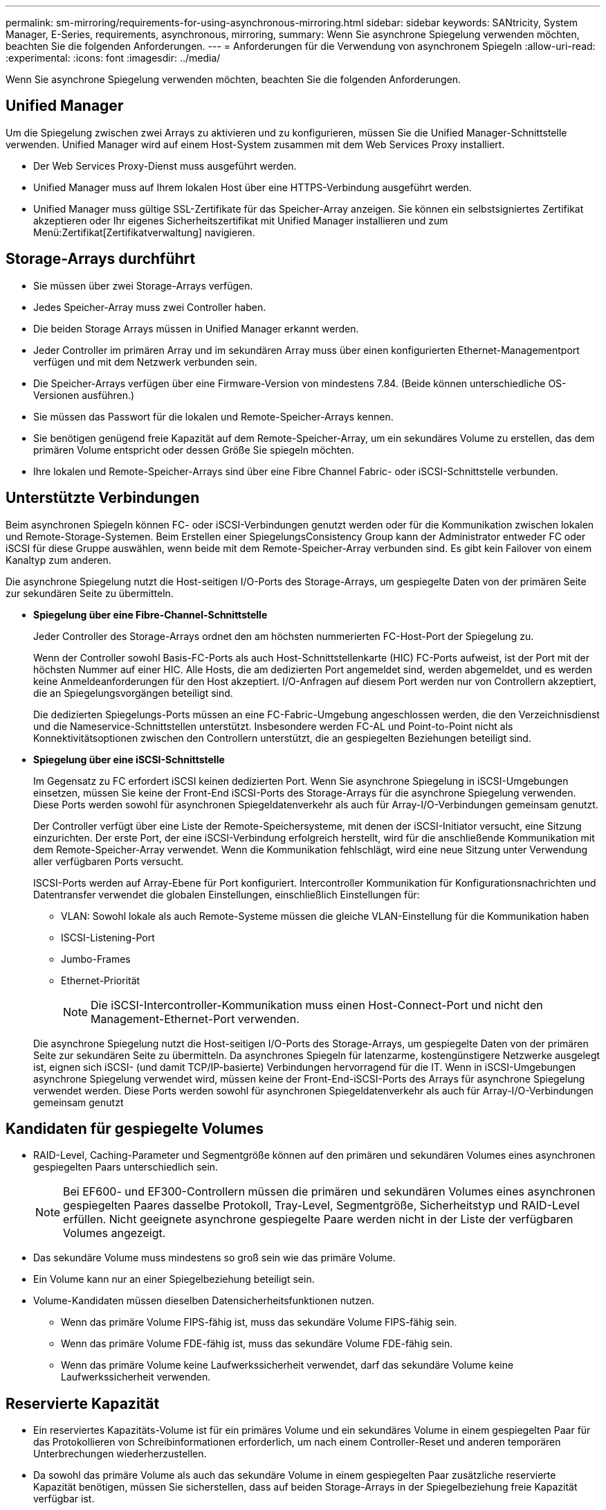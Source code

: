 ---
permalink: sm-mirroring/requirements-for-using-asynchronous-mirroring.html 
sidebar: sidebar 
keywords: SANtricity, System Manager, E-Series, requirements, asynchronous, mirroring, 
summary: Wenn Sie asynchrone Spiegelung verwenden möchten, beachten Sie die folgenden Anforderungen. 
---
= Anforderungen für die Verwendung von asynchronem Spiegeln
:allow-uri-read: 
:experimental: 
:icons: font
:imagesdir: ../media/


[role="lead"]
Wenn Sie asynchrone Spiegelung verwenden möchten, beachten Sie die folgenden Anforderungen.



== Unified Manager

Um die Spiegelung zwischen zwei Arrays zu aktivieren und zu konfigurieren, müssen Sie die Unified Manager-Schnittstelle verwenden. Unified Manager wird auf einem Host-System zusammen mit dem Web Services Proxy installiert.

* Der Web Services Proxy-Dienst muss ausgeführt werden.
* Unified Manager muss auf Ihrem lokalen Host über eine HTTPS-Verbindung ausgeführt werden.
* Unified Manager muss gültige SSL-Zertifikate für das Speicher-Array anzeigen. Sie können ein selbstsigniertes Zertifikat akzeptieren oder Ihr eigenes Sicherheitszertifikat mit Unified Manager installieren und zum Menü:Zertifikat[Zertifikatverwaltung] navigieren.




== Storage-Arrays durchführt

* Sie müssen über zwei Storage-Arrays verfügen.
* Jedes Speicher-Array muss zwei Controller haben.
* Die beiden Storage Arrays müssen in Unified Manager erkannt werden.
* Jeder Controller im primären Array und im sekundären Array muss über einen konfigurierten Ethernet-Managementport verfügen und mit dem Netzwerk verbunden sein.
* Die Speicher-Arrays verfügen über eine Firmware-Version von mindestens 7.84. (Beide können unterschiedliche OS-Versionen ausführen.)
* Sie müssen das Passwort für die lokalen und Remote-Speicher-Arrays kennen.
* Sie benötigen genügend freie Kapazität auf dem Remote-Speicher-Array, um ein sekundäres Volume zu erstellen, das dem primären Volume entspricht oder dessen Größe Sie spiegeln möchten.
* Ihre lokalen und Remote-Speicher-Arrays sind über eine Fibre Channel Fabric- oder iSCSI-Schnittstelle verbunden.




== Unterstützte Verbindungen

Beim asynchronen Spiegeln können FC- oder iSCSI-Verbindungen genutzt werden oder für die Kommunikation zwischen lokalen und Remote-Storage-Systemen. Beim Erstellen einer SpiegelungsConsistency Group kann der Administrator entweder FC oder iSCSI für diese Gruppe auswählen, wenn beide mit dem Remote-Speicher-Array verbunden sind. Es gibt kein Failover von einem Kanaltyp zum anderen.

Die asynchrone Spiegelung nutzt die Host-seitigen I/O-Ports des Storage-Arrays, um gespiegelte Daten von der primären Seite zur sekundären Seite zu übermitteln.

* *Spiegelung über eine Fibre-Channel-Schnittstelle*
+
Jeder Controller des Storage-Arrays ordnet den am höchsten nummerierten FC-Host-Port der Spiegelung zu.

+
Wenn der Controller sowohl Basis-FC-Ports als auch Host-Schnittstellenkarte (HIC) FC-Ports aufweist, ist der Port mit der höchsten Nummer auf einer HIC. Alle Hosts, die am dedizierten Port angemeldet sind, werden abgemeldet, und es werden keine Anmeldeanforderungen für den Host akzeptiert. I/O-Anfragen auf diesem Port werden nur von Controllern akzeptiert, die an Spiegelungsvorgängen beteiligt sind.

+
Die dedizierten Spiegelungs-Ports müssen an eine FC-Fabric-Umgebung angeschlossen werden, die den Verzeichnisdienst und die Nameservice-Schnittstellen unterstützt. Insbesondere werden FC-AL und Point-to-Point nicht als Konnektivitätsoptionen zwischen den Controllern unterstützt, die an gespiegelten Beziehungen beteiligt sind.

* *Spiegelung über eine iSCSI-Schnittstelle*
+
Im Gegensatz zu FC erfordert iSCSI keinen dedizierten Port. Wenn Sie asynchrone Spiegelung in iSCSI-Umgebungen einsetzen, müssen Sie keine der Front-End iSCSI-Ports des Storage-Arrays für die asynchrone Spiegelung verwenden. Diese Ports werden sowohl für asynchronen Spiegeldatenverkehr als auch für Array-I/O-Verbindungen gemeinsam genutzt.

+
Der Controller verfügt über eine Liste der Remote-Speichersysteme, mit denen der iSCSI-Initiator versucht, eine Sitzung einzurichten. Der erste Port, der eine iSCSI-Verbindung erfolgreich herstellt, wird für die anschließende Kommunikation mit dem Remote-Speicher-Array verwendet. Wenn die Kommunikation fehlschlägt, wird eine neue Sitzung unter Verwendung aller verfügbaren Ports versucht.

+
ISCSI-Ports werden auf Array-Ebene für Port konfiguriert. Intercontroller Kommunikation für Konfigurationsnachrichten und Datentransfer verwendet die globalen Einstellungen, einschließlich Einstellungen für:

+
** VLAN: Sowohl lokale als auch Remote-Systeme müssen die gleiche VLAN-Einstellung für die Kommunikation haben
** ISCSI-Listening-Port
** Jumbo-Frames
** Ethernet-Priorität
+
[NOTE]
====
Die iSCSI-Intercontroller-Kommunikation muss einen Host-Connect-Port und nicht den Management-Ethernet-Port verwenden.

====


+
Die asynchrone Spiegelung nutzt die Host-seitigen I/O-Ports des Storage-Arrays, um gespiegelte Daten von der primären Seite zur sekundären Seite zu übermitteln. Da asynchrones Spiegeln für latenzarme, kostengünstigere Netzwerke ausgelegt ist, eignen sich iSCSI- (und damit TCP/IP-basierte) Verbindungen hervorragend für die IT. Wenn in iSCSI-Umgebungen asynchrone Spiegelung verwendet wird, müssen keine der Front-End-iSCSI-Ports des Arrays für asynchrone Spiegelung verwendet werden. Diese Ports werden sowohl für asynchronen Spiegeldatenverkehr als auch für Array-I/O-Verbindungen gemeinsam genutzt





== Kandidaten für gespiegelte Volumes

* RAID-Level, Caching-Parameter und Segmentgröße können auf den primären und sekundären Volumes eines asynchronen gespiegelten Paars unterschiedlich sein.
+

NOTE: Bei EF600- und EF300-Controllern müssen die primären und sekundären Volumes eines asynchronen gespiegelten Paares dasselbe Protokoll, Tray-Level, Segmentgröße, Sicherheitstyp und RAID-Level erfüllen. Nicht geeignete asynchrone gespiegelte Paare werden nicht in der Liste der verfügbaren Volumes angezeigt.

* Das sekundäre Volume muss mindestens so groß sein wie das primäre Volume.
* Ein Volume kann nur an einer Spiegelbeziehung beteiligt sein.
* Volume-Kandidaten müssen dieselben Datensicherheitsfunktionen nutzen.
+
** Wenn das primäre Volume FIPS-fähig ist, muss das sekundäre Volume FIPS-fähig sein.
** Wenn das primäre Volume FDE-fähig ist, muss das sekundäre Volume FDE-fähig sein.
** Wenn das primäre Volume keine Laufwerkssicherheit verwendet, darf das sekundäre Volume keine Laufwerkssicherheit verwenden.






== Reservierte Kapazität

* Ein reserviertes Kapazitäts-Volume ist für ein primäres Volume und ein sekundäres Volume in einem gespiegelten Paar für das Protokollieren von Schreibinformationen erforderlich, um nach einem Controller-Reset und anderen temporären Unterbrechungen wiederherzustellen.
* Da sowohl das primäre Volume als auch das sekundäre Volume in einem gespiegelten Paar zusätzliche reservierte Kapazität benötigen, müssen Sie sicherstellen, dass auf beiden Storage-Arrays in der Spiegelbeziehung freie Kapazität verfügbar ist.




== Laufwerkssicherheit

* Wenn Sie sichere Laufwerke verwenden, müssen das primäre und das sekundäre Volume über kompatible Sicherheitseinstellungen verfügen. Diese Beschränkung wird nicht durchgesetzt, deshalb müssen Sie sie selbst überprüfen.
* Bei Verwendung von sicheren Laufwerken sollten das primäre Volume und das sekundäre Volume denselben Laufwerkstyp verwenden. Diese Beschränkung wird nicht durchgesetzt, deshalb müssen Sie sie selbst überprüfen.
* Wenn Sie Data Assurance (da) verwenden, müssen das primäre Volume und das sekundäre Volume über dieselben da-Einstellungen verfügen.

